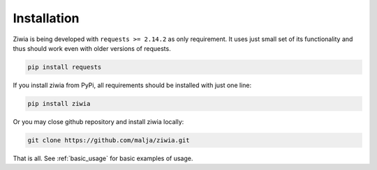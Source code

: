 .. _installation:

============
Installation
============

Ziwia is being developed with ``requests >= 2.14.2`` as only requirement. It uses just small set of its functionality
and thus should work even with older versions of requests.

.. code-block:: python

    pip install requests

If you install ziwia from PyPi, all requirements should be installed with just one line:

.. code-block:: python

    pip install ziwia

Or you may close github repository and install ziwia locally:

.. code-block:: bash

    git clone https://github.com/malja/ziwia.git

That is all. See :ref:`basic_usage` for basic examples of usage.